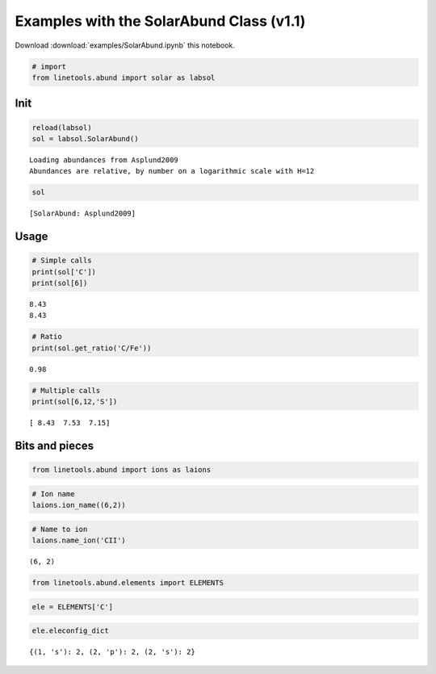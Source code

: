
Examples with the SolarAbund Class (v1.1)
=========================================

Download :download:`examples/SolarAbund.ipynb` this notebook.

.. code:: python

    # import
    from linetools.abund import solar as labsol

Init
----

.. code:: python

    reload(labsol)
    sol = labsol.SolarAbund()


.. parsed-literal::

    Loading abundances from Asplund2009
    Abundances are relative, by number on a logarithmic scale with H=12


.. code:: python

    sol




.. parsed-literal::

    [SolarAbund: Asplund2009]



Usage
-----

.. code:: python

    # Simple calls
    print(sol['C'])
    print(sol[6])


.. parsed-literal::

    8.43
    8.43


.. code:: python

    # Ratio
    print(sol.get_ratio('C/Fe'))


.. parsed-literal::

    0.98


.. code:: python

    # Multiple calls
    print(sol[6,12,'S'])


.. parsed-literal::

    [ 8.43  7.53  7.15]


Bits and pieces
---------------

.. code:: python

    from linetools.abund import ions as laions

.. code:: python

    # Ion name
    laions.ion_name((6,2))

.. code:: python

    # Name to ion
    laions.name_ion('CII')




.. parsed-literal::

    (6, 2)



.. code:: python

    from linetools.abund.elements import ELEMENTS


.. code:: python

    ele = ELEMENTS['C']

.. code:: python

    ele.eleconfig_dict




.. parsed-literal::

    {(1, 's'): 2, (2, 'p'): 2, (2, 's'): 2}



